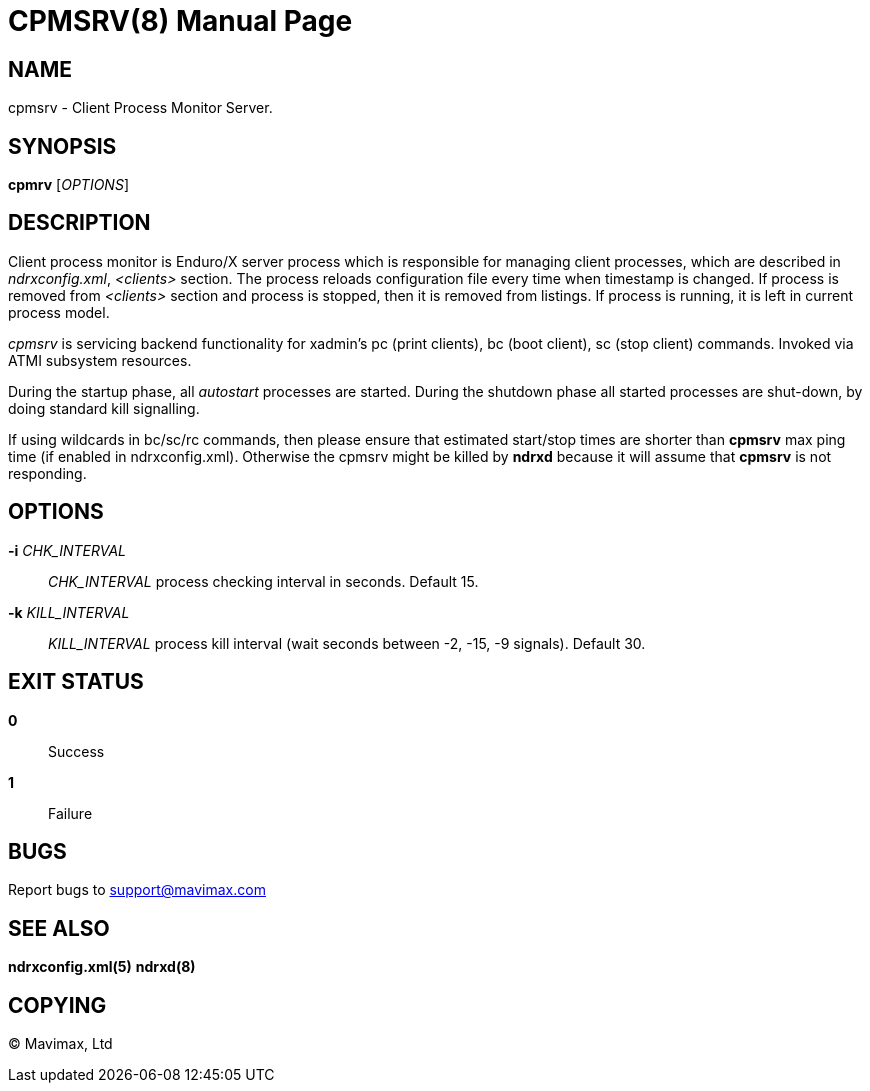 CPMSRV(8)
=========
:doctype: manpage


NAME
----
cpmsrv - Client Process Monitor Server.


SYNOPSIS
--------
*cpmrv* ['OPTIONS']


DESCRIPTION
-----------
Client process monitor is Enduro/X server process which is responsible for managing client processes,
which are described in 'ndrxconfig.xml', '<clients>' section. The process reloads configuration file
every time when timestamp is changed. If process is removed from '<clients>' section and process
is stopped, then it is removed from listings. If process is running, it is left in current process model.

'cpmsrv' is servicing backend functionality for xadmin's pc (print clients), bc (boot client), 
sc (stop client) commands. Invoked via ATMI subsystem resources.

During the startup phase, all 'autostart' processes are started. During the shutdown phase all started
processes are shut-down, by doing standard kill signalling.

If using wildcards in bc/sc/rc commands, then please ensure that estimated start/stop
times are shorter than *cpmsrv* max ping time (if enabled in ndrxconfig.xml). Otherwise
the cpmsrv might be killed by *ndrxd* because it will assume that *cpmsrv* is not
responding.

OPTIONS
-------
*-i* 'CHK_INTERVAL'::
'CHK_INTERVAL' process checking interval in seconds. Default 15.

*-k* 'KILL_INTERVAL'::
'KILL_INTERVAL' process kill interval (wait seconds between -2, -15, -9 signals). Default 30.

EXIT STATUS
-----------
*0*::
Success

*1*::
Failure

BUGS
----
Report bugs to support@mavimax.com

SEE ALSO
--------
*ndrxconfig.xml(5)* *ndrxd(8)*

COPYING
-------
(C) Mavimax, Ltd
